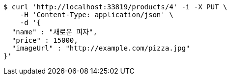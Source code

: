 [source,bash]
----
$ curl 'http://localhost:33819/products/4' -i -X PUT \
    -H 'Content-Type: application/json' \
    -d '{
  "name" : "새로운 피자",
  "price" : 15000,
  "imageUrl" : "http://example.com/pizza.jpg"
}'
----